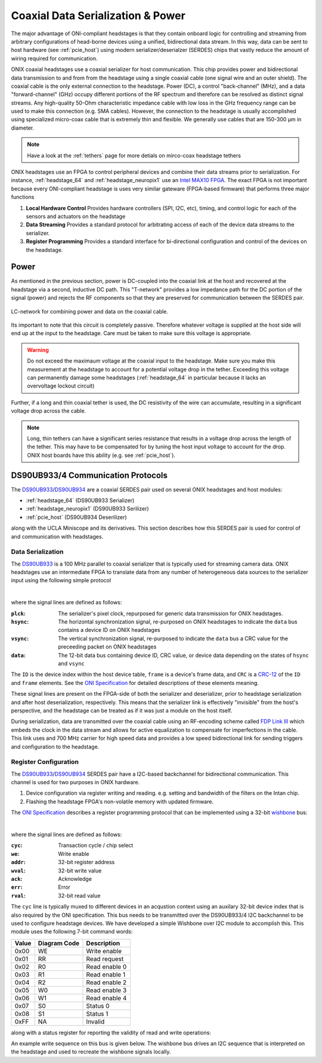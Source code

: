 .. _serialization:

Coaxial Data Serialization & Power
###################################
The major advantage of ONI-compliant headstages is that they contain onboard
logic for controlling and streaming from arbitrary configurations of head-borne
devices using a unified, bidirectional data stream. In this way, data can be
sent to host hardware (see :ref:`pcie_host`) using modern serializer/deserialzer
(SERDES) chips that vastly reduce the amount of wiring required for
communication.

ONIX coaxial headstages use a coaxial serializer for host communication. This chip
provides power and bidirectional data transmission to and from from the
headstage using a single coaxial cable (one signal wire and an outer shield).
The coaxial cable is the only external connection to the headstage. Power (DC),
a control "back-channel" (MHz), and a data "forward-channel" (GHz)
occupy different portions of the RF spectrum and therefore can be resolved as
distinct signal streams. Any high-quality 50-Ohm characteristic impedance cable
with low loss in the GHz frequency range can be used to make this connection
(e.g. SMA cables). However, the connection to the headstage is usually
accomplished using specialized micro-coax cable that is extremely thin and
flexible. We generally use cables that are 150-300 μm in diameter.

.. note:: Have a look at the :ref:`tethers` page for more detials on mirco-coax
    headstage tethers

ONIX headstages use an FPGA to control peripheral devices and combine their
data streams prior to serialization. For instance, :ref:`headstage_64` and
:ref:`headstage_neuropix1` use an `Intel MAX10 FPGA
<https://www.intel.com/content/www/us/en/products/details/fpga/max/10.html>`_.
The exact FPGA is not important because every ONI-compliant headstage is uses
very similar gateware (FPGA-based firmware) that performs three major functions

1. **Local Hardware Control** Provides hardware controllers (SPI, I2C, etc),
   timing, and control logic for each of the sensors and actuators on the
   headstage

2. **Data Streaming** Provides a standard protocol for arbitrating access of
   each of the device data streams to the serializer.

3. **Register Programming** Provides a standard interface for bi-directional
   configuration and control of the devices on the headstage.

Power
=======================
As mentioned in the previous section, power is DC-coupled into the coaxial link
at the host and recovered at the headstage via a second, inductive DC path.
This "T-network" provides a low impedance path for the DC portion of the signal
(power) and rejects the RF components so that they are preserved for
communication between the SERDES pair.

.. figure:: /_static/images/rf-t.png
    :align: center

    LC-network for combining power and data on the coaxial cable.

Its important to note that this circuit is completely passive. Therefore
whatever voltage is supplied at the host side will end up at the input to the
headstage. Care must be taken to make sure this voltage is appropriate.

.. warning:: Do not exceed the maximaum voltage at the coaxial input to the
    headstage. Make sure you make this measurement at the headstage to account for
    a potential voltage drop in the tether. Exceeding this voltage can permanently
    damage some headstages (:ref:`headstage_64` in particular because it
    lacks an overvoltage lockout circuit)

Further, if a long and thin coaxial tether is used, the DC resistivity of the
wire can accumulate, resulting in a significant voltage drop across the cable.

.. note:: Long, thin tethers can have a significant series resistance that
    results in a voltage drop across the length of the tether. This may have to be
    compensated for by tuning the host input voltage to account for the drop. ONIX
    host boards have this ability (e.g. see :ref:`pcie_host`).

DS90UB933/4 Communication Protocols
========================================================
The `DS90UB933 <https://www.ti.com/product/DS90UB933-Q1>`_/`DS90UB934
<https://www.ti.com/product/DS90UB934-Q1>`_ are a coaxial SERDES pair used on
several ONIX headstages and host modules:

- :ref:`headstage_64` (DS90UB933 Serializer)
- :ref:`headstage_neuropix1` (DS90UB933 Serilizer)
- :ref:`pcie_host` (DS90UB934 Deserilizer)

along with the UCLA Miniscope and its derivatives. This section describes how this
SERDES pair is used for control of and communication with headstages.

Data Serialization
--------------------------------------------------------
The `DS90UB933 <https://www.ti.com/product/DS90UB933-Q1>`_ is a 100 MHz
parallel to coaxial serializer that is typically used for streaming camera
data. ONIX headstages use an intermediate FPGA to translate data from any
number of heterogeneous data sources to the serializer input using the
following simple protocol

.. wavedrom::

    {
    signal: [
      {name: 'pclk', wave: 'P.....|.....'},
      {name: 'hsync', wave: '0.10..|.....', },
      {name: 'vsync', wave: '0.....|.10..', data: ['head', 'body', 'tail', 'data']},
      {name: 'data', wave: 'x.35..|.4x..', data: ['ID', 'frame', 'CRC', 'data']},
    ],
    config: { hscale: 1},
    head: {
        text:'DS90UB933 Serialization Protocol'
    },
    }

|

where the signal lines are defined as follows:

:``plck``: The serializer's pixel clock, repurposed for generic data
           transmission for ONIX headstages.
:``hsync``: The horizontal synchronization signal, re-purposed on ONIX
            headstages to indicate the ``data`` bus contains a device ID on
            ONIX headstages
:``vsync``: The vertical synchronization signal, re-purposed to indicate the
            ``data`` bus a CRC value for the preceeding packet on ONIX
            headstages
:``data``: The 12-bit data bus containing device ID, CRC value, or device data
           depending on the states of ``hsync`` and ``vsync``

The ``ID`` is the device index within the host device table, ``frame`` is a
device's frame data, and ``CRC`` is a `CRC-12
<https://en.wikipedia.org/wiki/Cyclic_redundancy_check>`__ of the ``ID`` and
``frame`` elements.  See the  `ONI Specification
<https://github.com/open-ephys/ONI>`__ for detailed descriptions of these
elements meaning.

These signal lines are present on the FPGA-side of both the serializer and
deserializer, prior to headstage serialization and after host deserialization,
respectively. This means that the serializer link is effectively "invisible"
from the host's perspective, and the headstage can be treated as if it was just
a module on the host itself.

During serialization, data are transmitted over the coaxial cable
using an RF-encoding scheme called `FDP Link III
<https://en.wikipedia.org/wiki/FPD-Link>`_ which embeds the clock in the data
stream and allows for active equalization to compensate for imperfections in
the cable. This link uses and 700 MHz carrier for high speed data and provides
a low speed bidirectional link for sending triggers and configuration to the
headstage.

Register Configuration
--------------------------------------------------------
The `DS90UB933 <https://www.ti.com/product/DS90UB933-Q1>`_/`DS90UB934
<https://www.ti.com/product/DS90UB934-Q1>`_ SERDES pair have a I2C-based
backchannel for bidirectional communication. This channel is used for two
purposes in ONIX hardware.

#. Device configuration via register writing and reading. e.g. setting and
   bandwidth of the filters on the Intan chip.
#. Flashing the headstage FPGA's non-volatile memory with updated firmware.

The `ONI Specification <https://github.com/open-ephys/ONI>`__ describes a
register programming protocol that can be implemented using a 32-bit `wishbone
<https://en.wikipedia.org/wiki/Wishbone_(computer_bus)>`__ bus:

.. wavedrom::

    {
    signal: [
      {name: 'clk',     wave: 'p...|..'},
      ['Host to dev.',
        {name: 'cyc',   wave: '01..|.0'},
        {name: 'we',    wave: 'x1..|.x'},
        {name: 'addr',  wave: 'x=..|.x'},
        {name: 'wval',  wave: 'x=..|.x'},
      ],
     ['Dev. to host',
        {name: 'ack',  wave: '0...|10'},
        {name: 'err',  wave: '0...|=0'},
        {name: 'rval', wave: 'x...|..'},
      ],
    ],
    config: { hscale: 2},
    head: {
        text:'Register write cycle',
    },
    }

.. wavedrom::

    {
    signal: [
      {name: 'clk',    wave: 'p...|..'},
      ['Host to dev.',
        {name: 'cyc',  wave: '01..|.0'},
        {name: 'we',   wave: 'x0..|.x'},
        {name: 'addr', wave: 'x=..|.x'},
        {name: 'wval', wave: 'x...|.x'},
      ],
     ['Dev. to host',
        {name: 'ack',  wave: '0...|10'},
        {name: 'err',  wave: '0...|=0'},
        {name: 'rval', wave: 'x...|=x'},
      ],
    ],
    config: { hscale: 2},
    head: {
        text:'Register read cycle',
    },
    }

|

where the signal lines are defined as follows:

:``cyc``: Transaction cycle / chip select
:``we``: Write enable
:``addr``: 32-bit register address
:``wval``: 32-bit write value
:``ack``: Acknowledge
:``err``: Error
:``rval``: 32-bit read value

The ``cyc`` line is typically muxed to different devices in an acqustion
context using an auxilary 32-bit device index that is also required by the ONI
specification. This bus needs to be transmitted over the DS90UB933/4 I2C
backchannel to be used to configure headstage devices. We have developed a
simple Wishbone over I2C module to accomplish this. This module uses the
following 7-bit command words:

.. list-table::
    :widths: auto
    :header-rows: 1

    * - Value
      - Diagram Code
      - Description

    * - 0x00
      - WE
      - Write enable

    * - 0x01
      - RR
      - Read request

    * - 0x02
      - R0
      - Read enable 0

    * - 0x03
      - R1
      - Read enable 1

    * - 0x04
      - R2
      - Read enable 2

    * - 0x05
      - W0
      - Read enable 3

    * - 0x06 
      - W1 
      - Read enable 4

    * - 0x07 
      - S0 
      - Status 0

    * - 0x08 
      - S1 
      - Status 1

    * - 0xFF 
      - NA 
      - Invalid

along with a status register for reporting the validity of read and write operations:

.. wavedrom::

        {
        reg: [
            {                       "bits": 1 },
            { "name": "WBUSY",      "bits": 1 },
            { "name": "WCOMPLETE",  "bits": 1 },
            { "name": "WERROR",     "bits": 1 },
            { "name": "RBUSY",      "bits": 1 },
            { "name": "RCOMPLETE",  "bits": 1 },
            { "name": "RERROR",     "bits": 1 },
            { "name": "SEQERROR",   "bits": 1 }
        ],
        config: {bits: 8, vflip: true, hflip: true},
        text:'Wishbone over backchannel status register',
        }


An example write sequence on this bus is given below. The wishbone bus drives
an I2C sequence that is interpreted on the headstage and used to recreate the
wishbone signals locally.

.. wavedrom::

    {
    signal: [
      {name: 'clk',    wave: 'p........................................................'},
      ['Host to dev.',
        {name: 'cyc',  wave: '01......................................................0', node: '.a'},
        {name: 'we',   wave: 'x1......................................................x', node: '.b'},
        {name: 'addr', wave: 'x=......................................................x'},
        {name: 'wval', wave: 'x=......................................................x'},
      ],

     ['Dev. to host',
        {name: 'ack',  wave: '0......................................................10', node: '.......................................................c'},
        {name: 'err',  wave: '0......................................................=0', node: '.......................................................d'},
        {name: 'rval', wave: 'x........................................................'},
      ],


      {name: 'sda',  wave: 'u.05.3.4.u05.3.4.u05.3.4.u05.3.4.u05.3.4.u05.3.4.05.7.x.', data:['Ser.+W', 'WE', 'Dev. Addr.',
                                                                             'Ser.+W', 'addr [15:8]', 'addr [7:0]',
                                                                             'Ser.+W', 'wval [31:24]', 'wval [23:16]',
                                                                             'Ser.+W', 'wval [15:8]', 'wval [7:0]',
                                                                             'Ser.+W', 'S0', 'reg_tx.idx',
                                                                             'Ser.+W', 'S1', 'reg_tx.idx',
                                                                             'Ser.+R', 'Satus'],
       node: '..x...................................................y'},
    ],
    edge: ['a~x','b~x', 'y~c', 'y~d'],
      config: { hscale: 1},
    head: {
        text:'Register write cycle',
    },
    }




.. .. wavedrom::
..
..     {
..     signal: [
..       {name: 'r/w', wave: 'z2...2.|.z', data: ['write', 'read']},
..       {name: 'addr', wave: 'z345566|6z', data: ['WriteRQ', 'AddrH', 'Data', 'Data', 'Status', 'Status','Status']},
..       {name: 'm_data', wave: 'z3455z.|.z', data: ['DevIDX', 'AddrL', 'Data', 'Data']},
..       {name: 's_data', wave:'z....66|6z', data: ['Busy', 'Busy', 'Done']}
..     ],
..     config: { hscale: 2}
..     }
..
.. An example read sequence on this bus:
..
.. .. wavedrom::
..
..     {
..     signal: [
..       {name: 'r/w', wave: 'z2.2.|.22....z', data: ['write', 'read','write','read']},
..       {name: 'addr', wave: 'z3466|6355556z', data: ['ReadRQ', 'AddrH', 'Status', 'Status', 'Status','Read0','Read1','Read2','Read3','Read4','Status']},
..       {name: 'm_data', wave: 'z34z.|.3z.....', data: ['DevIDX', 'AddrL', 'DevIDX']},
..       {name: 's_data', wave:'z..66|6z55556z', data: ['Busy', 'Busy', 'Done','Data','Data','Data','Data','Done']}
..     ],
..     config: { hscale: 2}
..     }
..
..
..     A bitfield?
..     ------------------------------
..     Status
..
..
..
..     Protocol Transactions Definitions:
..     --------------------------------------
..
..      - [ : I2C start
..      - ] : I2C stop
..      - W : child device address + I2C write bit
..      - R : child device address + I2C read bit
..
..      - Status_result:
..         - [X, w_busy, w_complete, w_error, r_busy, r_complete, r_error, seq_error]
..         - seq_error always reset after successful "atomic" sequence
..
..      - Command words:
..
..         #. 0x00 WRITE_ENABLE
..         #. 0x01 READ_REQUEST
..         #. 0x02 READ_ENABLE_0
..         #. 0x03 READ_ENABLE_1
..         #. 0x04 READ_ENABLE_2
..         #. 0x05 READ_ENABLE_3
..         #. 0x06 READ_ENABLE_4
..         #. 0x07 STATUS_0
..         #. 0x08 STATUS_1
..         #. 0xFF INVALID
..
..     Course-grained States Machine
..     -----------------------------
..
..         IDLE:
..
..             - if reg_tx.cyc = '1' and reg_tx.we = '1' then
..                 goto WRITE_REGISTER
..               else if reg_tx.cyc = '1' and reg_tx.we = '0' then
..                 goto READ_REGISTER
..
..         WRITE_REGISTER:
..
..             1. [W, WRITE_ENABLE, dev_idx]
..             2. [W, reg_tx.addr(15:8), reg_tx.addr(7:0)]
..             3. [W, reg_tx.val(31:24), reg_tx.val(23:16)]
..             4. [W, reg_tx.val(15:08), reg_tx.val(07:00)]
..
..             5. [W, STATUS_0, reg_tx.idx]
..             6. [W, STATUS_1, [R, status_result]
..
..             - Repeat 5 & 6 repeat until status_result(5) = 1
..             - reg_rx.err <= status_result(4) or status_result(0)
..             - reg_rx.ack <= '1'
..             - goto CYC_WAIT
..
..         READ_REGISTER:
..
..             1. [W, READ_REQUEST, reg_tx.idx]
..             2. [W, reg_tx.addr(15:8), reg_tx.addr(7:0)]
..
..             3. [W, STATUS_0, reg_tx.idx]
..             4. [W, STATUS_1, [R, status_result]
..
..             - Repeat 3 & 4 until status_result(5) = 1
..             - if status_result(0) or status_result(4)
..                 reg_rx.ack <= '1'
..                 reg_rx.err <= '1'
..                 goto CYC_WAIT
..               else
..                 continue
..
..             5. [W, READ_ENABLE_0, reg_tx.idx]
..             6. [W, READ_ENABLE_1, [R, reg_rx.val(31:24)]
..             7. [W, READ_ENABLE_2, [R, reg_rx.val(23:16)]
..             8. [W, READ_ENABLE_3, [R, reg_rx.val(15:08)]
..             9. [W, READ_ENABLE_4, [R, reg_rx.val(07:00)]
..
..            10. [W, STATUS_0, reg_tx.idx]
..            11. [W, STATUS_1, [R, status_result]
..
..             -  reg_rx.err <= status_result(0) or status_result(1)
..             -  reg_rx.ack <= '1'
..             -  goto CYC_WAIT
..
..          CYC_WAIT:
..
..             - reg_rx_o.ack <= '0';
..             - reg_rx_o.err <= '0';
..             - if reg_tx.cyc = 0
..                 goto IDLE
.. 
.. The coarse-grained state machine for this translation is as follows:
.. 
.. .. graphviz::
.. 
..     digraph {
..         rankdir=LR;
..         size="8,5"
..         "IDLE" -> "WRITE" [label = "cyc,we"] ;
..         "IDLE" -> "RDREQ" [label = "cyc,!we"];
..         "WRITE" -> "WRITE" [label = "n < 4"];
..         "WRITE" -> "STAT0";
..         "RDREQ" -> "STAT0";
..         "STAT0" -> "WAIT" [label = "we"];
..         "STAT0" -> "READ" [label = "!we, !err"];
..         "STAT0" -> "WAIT" [label = "!we, err"];
..         "READ" -> "READ" [label = "n < 4"];
..         "READ" -> "STAT1" ;
..         "STAT1" -> "WAIT" ;
..         "WAIT" -> "IDLE" [label = "!cyc"];
..        }
